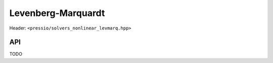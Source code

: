 
Levenberg-Marquardt
===================

Header: ``<pressio/solvers_nonlinear_levmarq.hpp>``

API
---

TODO
